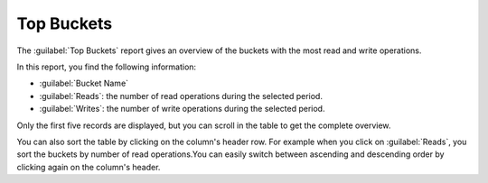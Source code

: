 .. _top_buckets:

Top Buckets
===========

The :guilabel:`Top Buckets` report gives an overview of the buckets with the most read and write
operations.

In this report, you find the following information:

* :guilabel:`Bucket Name`
* :guilabel:`Reads`: the number of read operations during the selected period.
* :guilabel:`Writes`: the number of write operations during the selected period.

Only the first five records are displayed, but you can scroll in the table to get the complete overview.

You can also sort the table by clicking on the column's header row. For example when you click on
:guilabel:`Reads`, you sort the buckets by number of read operations.You can easily switch between 
ascending and descending order by clicking again on the column's header.


